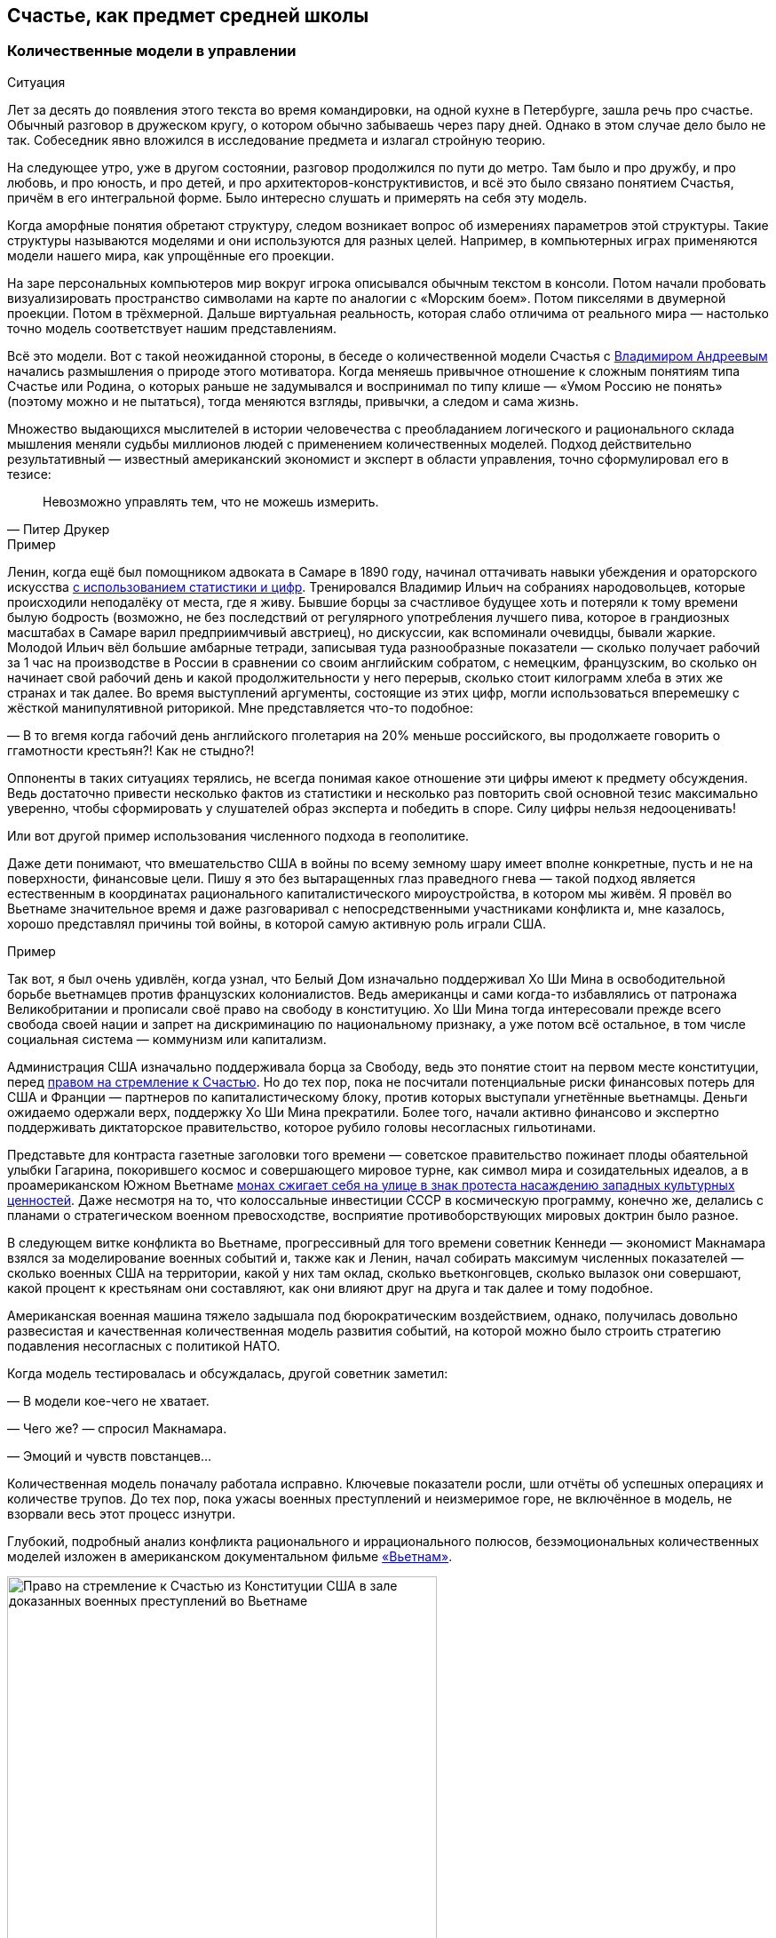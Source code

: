 == Счастье, как предмет средней школы
:description: Количественная модель Счастья повышает осознанность. И лучше начинать её применение уже в школьном возрасте.

[#models_in_history]
=== Количественные модели в управлении

[sidebar]
.Ситуация
****
Лет за десять до появления этого текста во время командировки, на одной кухне в Петербурге, зашла речь про счастье.
Обычный разговор в дружеском кругу, о котором обычно забываешь через пару дней.
Однако в этом случае дело было не так.
Собеседник явно вложился в исследование предмета и излагал стройную теорию.

На следующее утро, уже в другом состоянии, разговор продолжился по пути до метро.
Там было и про дружбу, и про любовь, и про юность, и про детей, и про архитекторов-конструктивистов, и всё это было связано понятием Счастья, причём в его интегральной форме.
Было интересно слушать и примерять на себя эту модель.
****

Когда аморфные понятия обретают структуру, следом возникает вопрос об измерениях параметров этой структуры.
Такие структуры называются моделями и они используются для разных целей.
Например, в компьютерных играх применяются модели нашего мира, как упрощённые его проекции.

На заре персональных компьютеров мир вокруг игрока описывался обычным текстом в консоли.
Потом начали пробовать визуализировать пространство символами на карте по аналогии с «Морским боем».
Потом пикселями в двумерной проекции.
Потом в трёхмерной.
Дальше виртуальная реальность, которая слабо отличима от реального мира — настолько точно модель соответствует нашим представлениям.

Всё это модели.
Вот с такой неожиданной стороны, в беседе о количественной модели Счастья с xref:p2-100-authors.adoc#andreevvs[Владимиром Андреевым] начались размышления о природе этого мотиватора.
Когда меняешь привычное отношение к сложным понятиям типа Счастье или Родина, о которых раньше не задумывался и воспринимал по типу клише — «Умом Россию не понять» (поэтому можно и не пытаться), тогда меняются взгляды, привычки, а следом и сама жизнь.

Множество выдающихся мыслителей в истории человечества с преобладанием логического и рационального склада мышления меняли судьбы миллионов людей с применением количественных моделей.
Подход действительно результативный — известный американский экономист и эксперт в области управления, точно сформулировал его в тезисе:

[quote,Питер Друкер]
____
Невозможно управлять тем, что не можешь измерить.
____

[sidebar]
.Пример
****
Ленин, когда ещё был помощником адвоката в Самаре в 1890 году, начинал оттачивать навыки убеждения и ораторского искусства https://www.livelib.ru/quote/47266667-lenin-lev-danilkin[с использованием статистики и цифр].
Тренировался Владимир Ильич на собраниях народовольцев, которые происходили неподалёку от места, где я живу.
Бывшие борцы за счастливое будущее хоть и потеряли к тому времени былую бодрость (возможно, не без последствий от регулярного употребления лучшего пива, которое в грандиозных масштабах в Самаре варил предприимчивый австриец), но дискуссии, как вспоминали очевидцы, бывали жаркие.
Молодой Ильич вёл большие амбарные тетради, записывая туда разнообразные показатели — сколько получает рабочий за 1 час на производстве в России в сравнении со своим английским собратом, с немецким, французским, во сколько он начинает свой рабочий день и какой продолжительности у него перерыв, сколько стоит килограмм хлеба в этих же странах и так далее.
Во время выступлений аргументы, состоящие из этих цифр, могли использоваться вперемешку с жёсткой манипулятивной риторикой.
Мне представляется что-то подобное:

— В то вгемя когда габочий день английского пголетария на 20% меньше российского, вы продолжаете говорить о ггамотности крестьян?!
Как не стыдно?!

Оппоненты в таких ситуациях терялись, не всегда понимая какое отношение эти цифры имеют к предмету обсуждения.
Ведь достаточно привести несколько фактов из статистики и несколько раз повторить свой основной тезис максимально уверенно, чтобы сформировать у слушателей образ эксперта и победить в споре.
Силу цифры нельзя недооценивать!
****

Или вот другой пример использования численного подхода в геополитике.

Даже дети понимают, что вмешательство США в войны по всему земному шару имеет вполне конкретные, пусть и не на поверхности, финансовые цели.
Пишу я это без вытаращенных глаз праведного гнева — такой подход является естественным в координатах рационального капиталистического мироустройства, в котором мы живём.
Я провёл во Вьетнаме значительное время и даже разговаривал с непосредственными участниками конфликта и, мне казалось, хорошо представлял причины той войны, в которой самую активную роль играли США.

[sidebar]
.Пример
****
Так вот, я был очень удивлён, когда узнал, что Белый Дом изначально поддерживал Хо Ши Мина в освободительной борьбе вьетнамцев против французских колониалистов.
Ведь американцы и сами когда-то избавлялись от патронажа Великобритании и прописали своё право на свободу в конституцию.
Хо Ши Мина тогда интересовали прежде всего свобода своей нации и запрет на дискриминацию по национальному признаку, а уже потом всё остальное, в том числе социальная система — коммунизм или капитализм.

Администрация США изначально поддерживала борца за Свободу, ведь это понятие стоит на первом месте конституции, перед xref:p1-050-country.adoc#happiness_in_russia[правом на стремление к Счастью].
Но до тех пор, пока не посчитали потенциальные риски финансовых потерь для США и Франции — партнеров по капиталистическому блоку, против которых выступали угнетённые вьетнамцы.
Деньги ожидаемо одержали верх, поддержку Хо Ши Мина прекратили.
Более того, начали активно финансово и экспертно поддерживать диктаторское правительство, которое рубило головы несогласных гильотинами.

Представьте для контраста газетные заголовки того времени — советское правительство пожинает плоды обаятельной улыбки Гагарина, покорившего космос и совершающего мировое турне, как символ мира и созидательных идеалов, а в проамериканском Южном Вьетнаме https://ru.wikipedia.org/wiki/Тхить_Куанг_Дык[монах сжигает себя на улице в знак протеста насаждению западных культурных ценностей].
Даже несмотря на то, что колоссальные инвестиции СССР в космическую программу, конечно же, делались с планами о стратегическом военном превосходстве, восприятие противоборствующих мировых доктрин было разное.

В следующем витке конфликта во Вьетнаме, прогрессивный для того времени советник Кеннеди — экономист Макнамара взялся за моделирование военных событий и, также как и Ленин, начал собирать максимум численных показателей — сколько военных США на территории, какой у них там оклад, сколько вьетконговцев, сколько вылазок они совершают, какой процент к крестьянам они составляют, как они влияют друг на друга и так далее и тому подобное.

Американская военная машина тяжело задышала под бюрократическим воздействием, однако, получилась довольно развесистая и качественная количественная модель развития событий, на которой можно было строить стратегию подавления несогласных с политикой НАТО.

Когда модель тестировалась и обсуждалась, другой советник заметил:

— В модели кое-чего не хватает.

— Чего же? — спросил Макнамара.

— Эмоций и чувств повстанцев...

Количественная модель поначалу работала исправно.
Ключевые показатели росли, шли отчёты об успешных операциях и количестве трупов.
До тех пор, пока ужасы военных преступлений и неизмеримое горе, не включённое в модель, не взорвали весь этот процесс изнутри.
****

Глубокий, подробный анализ конфликта рационального и иррационального полюсов, безэмоциональных количественных моделей изложен в американском документальном фильме https://www.kinopoisk.ru/series/775289/[«Вьетнам»].

.Право на стремление к Счастью из Конституции США в зале доказанных военных преступлений во Вьетнаме
image::usa.jpg[Право на стремление к Счастью из Конституции США в зале доказанных военных преступлений во Вьетнаме, width=75%]

И чтобы даже близко не повторять ошибок прошлого, хочется создать модель для управления своей жизнью и, возможно, общества, начав с главного.
С неизмеримого Счастья.
Объединить в себе Рациональное и Иррациональное начало.
Как логическое и естественное продолжение xref:p2-110-system.adoc[персональной системы ценностей предыдущей главы].

Сделать это открыто, с учётом множества разных взглядов, оценок, мнений и сценариев возможного использования.
Понимая, что модель является лишь ещё одним инструментом для принятия решений на жизненном пути.
Модель, в которой есть место для чувств, любви и чуда.

Следующая часть написана автором модели и стилистически отличается.

[#brief_happiness_model]
=== Модель «Счастья» в одной статье (xref:p2-100-authors.adoc#andreevvs[Владимир Андреев])

Говорить о Счастье «вообще» достаточно сложно, это очень обширная тема, которая за многовековую историю накопила огромное количество интерпретаций.
Для конструктивного обсуждения необходимо иметь «модель счастья», базирующуюся на определенных аксиомах, с которыми все участники обсуждения согласны.
Далее можно обсуждать качество модели, ее адекватность,способы практического применения и пр.
В качестве такой модели я бы предложил использовать модель, разработанную в конце 90-х, начале 2000-х годов, неформальной группой питерских исследователей под названием «Геймификация (игрофикация) жизни», которая на мой взгляд достаточно полна и вполне подходит в качестве рабочей гипотезы.

Базовые постулаты модели:

. В основе лежит идея, сформулированная еще Аристотелем в «Никомаховой этике», что Счастье — это категория, которая формулирует конечную цель любых человеческих устремлений.
Любая частная цель, является ее подцелью.
Счастье — самоцель жизни.
При этом мы не интерпретируем феноменологического содержания счастья, специфическое наполнение этой конечной цели может (и даже должно) быть абсолютно индивидуальным;
. Счастье (опять же, согласно Аристотеля и развивающего эту тему Даниэля Канемана) имеет два очень разных проявления или фактора.
Сиюминутное или «ситуативное счастье» в моменте: «Я сейчас абсолютно счастлив» (гедонистический аспект или счастье испытывающего Я) — Experienced Wellbeing, и, «интегральное счастье» как нарратив — история жизни, набор фактов и устойчивых характеристик личности, которые могут характеризовать его жизнь как счастливую или наоборот: «Я прожил счастливую жизнь» (эвдемонический аспект, или счастье помнящего Я) — Remembering of Wellbeing.
Модель включает в себя анализ взаимовлияния этих факторов и их взаимную динамику.
. Оба фактора возможно оценить количественно.
Это обычно вызывает бурные возражения, но, если вдуматься, это вполне интуитивно понятно — мы всегда можем оценить, насколько нам хорошо-плохо в настоящий момент, и насколько наша жизнь в целом хороша-плоха в сравнении с идеалом.
Способы оценки уровня «Счастья», по сути, и являются содержанием или, если хотите, know-how модели.
Для того, чтобы подчеркнуть мерность факторов и конкретизировать предмет обсуждения, говоря про счастье мы всегда будем говорить либо про «ситуативный уровень счастья» (на сколько я счастлив в моменте) или про «интегральный уровень счастья» (на сколько я счастлив в целом, удовлетворен собой и обстоятельствами своей жизни).
При этом ситуативный и интегральный уровни Счастья очень часто не совпадают — мне может быть очень хорошо сейчас, в моменте, но в целом жизнь складывается не очень удовлетворительно или наоборот, сейчас я испытываю страдания, но в целом моя жизнь меня вполне устраивает.
. Мы разделяем воззрения авторов, так называемых, вертикальных моделей развития (Яна Гебстера, Абрахама Маслоу, Клера Уильяма Грейвза, Кена Уилбера и пр.) о том, что в процессе развития человек последовательно проходит через уровни, каждый из которых качественно отличается от предыдущих.
Переход между уровнями сопровождается «кризисом развития», который приводит к фундаментальному изменению основных принципов жизни и способов развития, и переходу на качественно иные стратегии поведения (например, кризис взросления приводит к радикально новой стратегии — самостоятельному целеполаганию и необходимости самообеспечения).

Далее очень краткое тезисное изложение сути модели:

Уровень ситуативного счастья достаточно точно, при наличии навыка и развитого эмоционального интеллекта, можно оценить по текущему эмоциональному состоянию.
На шкале от -10 — абсолютный страх, ужас, до +10 — блаженство.
Модель описывает структуру эмоционального разнообразия — базовых эмоций, их характерных паттернов и способ определения текущего эмоционального состояния.

Оценка уровня интегрального счастья гораздо более субъективна, так как связана с национальными, религиозными, социальными и прочими особенностями, в которой формируется личность.
Например, идеальный жизненный путь буддийского монаха и европейского предпринимателя будут радикально отличаться, но и тут можно выделить некоторые достаточно универсальные критерии:

* физическое и психическое здоровье человека, возможность формировать условия комфорта, способность испытывать положительные состояния в процессе физической активности и пр.;
* уровень социальных связей, друзья, семья и личное окружение человека, коммуникационные способности;
* работоспособность, продуктивность, профессиональные качества, личные достижения и успехи;
* умение управлять своими эмоциями и психологическое благополучие;
* интеллектуальные и творческие способности, степень их реализации;
* осознание собственных целей, видение жизненных перспектив, осознание и ощущение осмысленности жизни и личностная гармония;
* наличие любви и духовные характеристики, открытость личности.

Можно даже сформулировать несколько универсальных количественных характеристик, например:

* степень «авторства» в определении линии собственной жизни, процент количества решений о формировании обстоятельств жизни, которые человек принимает самостоятельно, и которые ему навязываются извне;
* уровень оптимизма — какую часть окружающего мира человек воспринимает позитивно;
* неплохой количественной оценкой интегрального счастья может служить уровень ассертивности и некоторые другие психологические характеристики личности.

Человек (по своей природе) стремится к максимально возможному ситуативному тону, предпочитая позитивные эмоциональные состояния, негативным.
Эволюционно система подкрепления мозга (reward system), которая ответственна за получение позитивных эмоций, настроена на поощрение поведения способствующего максимальному выживанию индивида, рода и вида в целом, то есть улучшению жизненной истории — повышению уровня интегрального счастья.
То есть, человек получает позитивные эмоции в моменты, способствующие повышению уровня интегрального счастья.
Мы не рассматриваем психические патологии, которые приводят к аберрациям в поведении.
Поощряются ситуации:

* удовлетворения физиологических потребностей и ситуаций улучшающих физическое состояние (физический уровень);
* общение, расширение социальных связей, дружба (социально-коммуникативный уровень);
* ситуации улучшения материального обеспечения, достижения, результативная деятельность (уровень реализации);
* исследовательское поведение, интерес, ситуации изменения ландшафта, богатство переживаний (эмоциональный уровень);
* узнавание нового, любые ситуации творчества, созидание нового (интеллектуально-творческий уровень);
* инсайты относительно своих целей, осознавание предназначения и значимости своей деятельности (уровень смысла);
* проявление любви, акты бескорыстия (духовный уровень).

Все эти направления деятельности способствуют как сиюминутному повышению уровня ситуативного счастья, так и улучшению жизненной истории — повышению уровня интегрального тона.
В описываемой модели мы выделяем эти семь уровней как семь базовых линии развития личности.

Природно, человек устроен очень гармонично, он получает позитивные эмоции при «правильном поведении», однако это касалось человека до возникновения развитой цивилизации.
Мозг эволюционирует очень медленно, и не успевает адаптироваться к радикальным изменениям.
Поэтому сегодня имеется огромное количество ситуаций, подкрепляемых психофизиологически (порождающих позитивные ощущения — ситуации высокого уровня ситуативного счастья), но не способствующих повышению уровня интегрально счастья.
Это:

* употребление наркотиков, алкоголя, табака и пр.
прямых внешних аналогов элементов формирующих состояния удовольствия в системе подкрепления;
* употребления высококалорийной, легкоусвояемой пищи, приводящие к ухудшению здоровья;
* охота за новыми и новыми впечатлениями и сокращение времени контролируемого внимания — информационные потоки социальных сетей типа твиттера и тик-тока;
* большое количество случайных неглубоких коммуникаций, не подкреплённых реальным опытом развития взаимодействия;
* высоко-адреналиновые развлечения, приводящие к адреналиновой зависимости и другие источники возникновения зависимостей и пр.

Все перечисленные способы получения «легкодоступной, короткой радости», создавая ощущение удовольствия, приводят к обратному эффекту — понижению уровня интегрального интегрального счастья (делают человека менее счастливым в длительной перспективе), в связи с чем современный человек вынужден тренировать дисциплину избегания подобных способов получения радости, что требует наличия сильной воли и глубокого контроля собственного поведения.
При соблюдении этих условий (избегании «дешевых удовольствий») можно сформулировать основную формулу Счастья следующим образом: чем больше мы получаем конструктивного удовольствия в жизни (повышаем ситуативный уровень счастья), тем выше наш уровень интегрального счастья.
Что на математическом языке означает: Уровень ситуативного счастья является производной от интегрального.
И, соответственно, уровень интегрального счастья является интегралом от ситуативного = чем быстрее повышается наш уровень интегрального счастья, тем большее удовольствие мы испытываем в моменте и наоборот, чем быстрее падает уровень интегрального счастья, тем негативнее переживаемые эмоции.

Природа восприятия счастья дифференциальна.
Мы испытываем позитивные эмоции не от высокого уровня интегрального счастья как такового, а именно от его повышения.
То есть, если наша жизнь достаточно счастлива (уровень интегрального счастья высокий), но ничего в ней не меняется, то мы не испытываем ощущения Счастья (уровень ситуативного счастья средний, а иногда и отрицательный).
Это подтверждается исследованиями, например, парадокс Истерлина показывает, что с определенного уровня повышение достатка перестает коррелировать с субъективным ощущением Счастья.
Попробуйте долго есть какую-то очень вкусную еду, через определенное время она перестанет вас радовать.
Таким образом для поддержания устойчивого ощущения Счастья (поддержки высокого уровня ситуативного счастья) необходимо не только тщательно следить за качеством получаемых удовольствий, но и НЕПРЕРЫВНО РАЗВИВАТЬСЯ.

Несколько парадоксальным в рамках данной модели выглядит период детства, который традиционно воспринимается как наиболее счастливый период жизни.
Ведь интегральный уровень счастья ребёнка (в соответствии с данными выше способами его оценки) достаточно невысокий.
Однако, детство — это период максимального развития, и скорость повышения уровня интегрального счастья увеличивается с максимальной скоростью.
То есть в детстве ситуации высокого уровня ситуативного тона (связанного с моментами развития) случаются максимально часто, что и создает субъективное ощущение почти непрерывного Счастья, особенно в воспоминаниях.

.Модель развития ПЭРЛ (Прогрессия Этапов Развития Личности) и структура мета-навыков
image::perl.png[Модель развития ПЭРЛ (Прогрессия Этапов Развития Личности) и структура мета-навыков]

Согласно вертикальным моделям, развитие в рамках одного уровня имеет потенциальный предел, без преодоления кризисов развития радикальный прогресс становится невозможным и человек начинает испытывать скуку.
Для непрерывного развития необходимо своевременно преодолевать кризисы развития и переходить на очередной уровень.
Модель включает восемь уровней и семь кризисов соответственно, каждый из которых характеризует количественную оценку уровня интегрального тона:

. Уровень «Беспомощности», на этом уровне ребенок полностью зависит от внешнего ухода, даже на уровне простейших физических действий, выходом из этого уровня является кризис «Самообслуживания», сенситивный период преодоления этого кризиса 2-3 года.
Уровень интегрального счастья на уровне беспомощности 0-5.
. Зависимость: на этом уровне ребёнок способен к самостоятельному физическому выживанию при наличии необходимых ресурсов (еды, одежды, тепла), но нуждается в опеке родителей при взаимодействии в социуме.
Кризис «Социализации», сенситивный период 4-7 лет, уровень тона 5-15.
Задержка на первых двух уровнях требует постоянной опеки, без которой человек не способен к самостоятельному выживанию.
. Подчинение: на этом уровне ребёнок способен вписываться в социальную структуру, но полностью зависит от группы и её лидеров, отсутствует способность к самостоятельному целеполаганию.
Кризис «Самостоятельности», сенситивный период 8-12 лет, уровень тона 15-25.
Задержка на этом уровне формирует личность, которая полностью зависит от управляющей группы и воли лидера, например, нижние уровни в иерархических структурах, с жестко формализованными правилами взаимодействия (авторитарные организации, секты, преступные группы и пр.).
. Необходимость: способность к самостоятельному выживанию и самоопределению в рамках стереотипов социальной группы.
На этом уровне пребывает большинство населения, особенность жизни на этом уровне заключается в восприятии практически любой активности как необходимости, для обеспечения «нормального» уровня существования, в рамках стандарта социального окружения.
На этом уровне закрепляется существенная часть населения.
Кризис «Интереса», сенситивный период 12-18 лет, уровень тона 25-40.
. Увлекающаяся личность: на этом уровне формируется проактивный интерес к жизни, увлечения, нетривиальное целеполагание, стремление к развитию, способность выйти за границы стереотипов социальной группы.
Типичный представитель студент старшего курса.
Наиболее социально активная, конструктивная и достаточно многочисленная часть населения.
Кризис «Интеграции», сенситивный период 28-45 лет, уровень тона 40-60.
. Интегрированная личность: обретение «своего дела», наличие собственного уникального жизненного проекта, концентрация на нём, выход за границы индивидуального целеполагания, лидерство.
Единицы процентов населения.
Кризис «Смысла», сенситивный период 45+ лет, уровень тона 60-80.
. Реализация Смысла: Экстериоризация личности, осознание смысла жизни и подчинение жизни процессу его реализации.
Лидеры мнений, духовные вожди, лучшие люди человечества.
Говорить про этот уровень достаточно сложно в силу отсутствия личного опыта общения с такого рода личностями.
Кризис «Просветление», сенситивный период ?
лет, уровень тона 80-95.
. Совершенство.
Абсолютное счастье.
Уровень просветлённого или святого в мировых религиях.
К сожалению, светские идеологии нам такого образа не нарисовали.
Ни формально описать признаки этого уровня, ни сформулировать условия перехода на него, мы, естественно, не готовы.

Предложенная модель позволяет достаточно быстро определить уровень интегрального счастья по ключевым стереотипам поведения человека.
Однако, необходимо учитывать индивидуальные генетические особенности, например, интенсивности работы дофаминовой подсистемы, или фонового уровня серотонина.
У людей с повышенными или заниженными характеристиками внешние проявления могут отличаться от типовых сценариев.

Итого: Счастье — это такой способ организации жизни, который позволяет обеспечить оптимальное развитие на протяжении всей жизни, на всех линиях развития, с учётом индивидуальных особенностей личности, своевременное преодоление кризиса развития и максимизации уровня ситуативного счастья в каждый момент как следствие.

Что делать?
Модель также содержит описание структуры мета-компетенций (Soft Skills), которые необходимы для преодоления соответствующего кризиса, на 7 базовых линиях развития и соответствующих видах интеллекта: физического, коммуникативно-социального, интеллекта реализации, эмоционального, творческого, интеллекта целостности и духовного интеллекта.
А также достаточно проработанную методику преодоления кризиса «Интеграции» — ключевого кризиса, преодоление которого открывает бесконечные перспективы дальнейшего развития для взрослого человека.

Описанная модель не является законченным, окончательно оформленным комплексом знаний, а является лишь началом, задающим рамки дальнейшего развития идей о формировании среды, которая обеспечит внятную и достаточно проработанную структуру и методики повышения тона для всех желающих идти по этому пути.

[#model_in_practice]
=== Практическое применение (xref:p2-100-authors.adoc#serpo[Сергей Поляков])

Подробнее ознакомиться с моделью можно в одноимённой https://www.livelib.ru/work/1008288064-model-kolichestvennoj-otsenki-urovnya-schastya-vladimir-andreev[книге Владимира Андреева].
Она бесплатная и общедоступная.
Автору можно задать https://t.me/bongiozzo_discussion[уточняющие вопросы в Telegram группе].

Даже без практического применения модели в информационных системах периодически вспоминать о ней и визуализировать в своём сознании, для меня лично, было полезно и влияло на мой образ жизни.

Когда модель уже присутствует в сознании, к ней всё чаще возвращаешься, появляется осознанность: «А на каком уровне я нахожусь?
Испытывал ли я моменты счастья, присущие этому уровню?
Можно ли увеличить их количество?»
Начинаешь чаще подмечать: «Вот сейчас был момент настоящего счастья!»
И даже пытаешься его оценить :-)

Лучше осознаёшь xref:p1-030-time.adoc#awareness_and_addictions[влияние зависимостей от модификаторов состояния].
Спустя пару дней после бурной вечеринки, представляя свой график эмоционального тона до, во время и после, наглядно видно — какой был изначально настрой и почему?
Как ты собирал моменты счастья и было ли это Счастьем?
Сколько ты терял этих моментов после?

Возможно, эта модель — наиболее действенный инструмент для взвешенного ведения диалога в совсем сложных ситуациях, где раньше согласие было найти затруднительно.

Можно порассуждать с взрослеющими детьми о том, какие модели поведения дают на протяжении жизни больше моментов счастья высокого уровня.
Темы могут быть совершенно разные — от «залипания» в гаджетах до непростых вопросов, поднимаемых современным обществом, как xref:p1-030-time.adoc#new_system_of_principles[однополые отношения].
Можно прикидывать графики недели, года, десятилетий, не уходя в неочевидные для подростков догмы.
Не передавливая строящееся сознание собственными эмоциями.
При этом повышая осознанность и сокращая риски возможных манипуляций.

В домовых чатах и разговорах с соседями можно в разной форме задаваться вопросом — у кого моментов счастья будет больше за год?
У тех, кто вкладывается в свой дом сам, или у тех, кто ищет виноватых?

Понимаешь, что особенный прилив ощущается не в постоянном нахождении на высоком уровне тона (плато), а именно в моменты его роста.
А это означает, что без периодических упадков в моральном настрое не будет новых моментов Счастья.
И не стоит так уж клеймить себя за временные слабости.

Упал — встань и иди дальше.
Так и должно быть.

В моей жизни уже произошли тысячи моментов счастья, которые я начал систематизировать, и если не случится чего-то непредвиденного — надеюсь, будут случаться дальше.
Интеграл по эмоциональному тону растёт, а значит и жизнь становится счастливее :-)

Чаще начинаешь задумываться о грядущих вызовах.
Кризис «Интеграции» мне, как будто бы, удалось пройти благодаря тому, что занимаюсь своим любимым делом, созданием информационных систем, всю жизнь.
Считаю, что xref:p1-020-call.adoc#frequent_happiness[следую своему Призванию].

Но и кризис «Смысла», надеюсь, в какой-то момент отступит благодаря https://www.livelib.ru/review/4226059-skazat-zhizni-da-psiholog-v-kontslagere-sbornik-viktor-frankl[прочтению книг с ответом на этот вопрос], работе с собой.
А также процессу коллективного создания этого текста.
Буквально, испытываю удовольствие и моменты тихого счастья от его написания.

[#happiness_in_school]
=== Счастье, как предмет средней школы

Разбор природы ситуативного тона счастья с визуализацией количественной модели может оказаться доходчивее для подростков, чем занудное морализаторство, которому нет доверия.
Дети, которые уже прошли через кризис «Социализации» и «Самостоятельности» и знают о существовании грядущих кризисов себя почувствуют в своей тарелке — это же понятный процесс «прокачки персонажа», извините, развития уровня героя в компьютерной игре.
Кризисы как «боссы» уже заранее известны, навыки для их прохождения расписаны.
Ради каких бонусов этим заниматься — тоже понятно.
Все хотят быть счастливыми.
Не видел детей, которые хотели бы быть несчастными.
Всё понятно — можно учиться осознанности и прокачиваться.

На людей с определённым типом мышления такой подход, а ещё лучше — предмет в школе, может оказать куда более сильное воздействие, чем занудные предупреждения о вреде алкоголя или картинки-пугалки на пачках сигарет.
Эти подходы зачастую имеют обратный эффект с закреплением моментов счастья от бунта Плохого Парня (или Плохой Девочки).
Думается, что когда подросток разобрал ощущения от уже знакомых ему моментов счастья и причин их возникновения, пропустил их через себя и начал пробовать задавать себе важные вопросы, вероятно, рисков в будущем у него станет меньше.
Совсем глупым быть не круто.
Как минимум, хорошо бы избежать закрепления физиологических зависимостей до завершения формирования организма.

[sidebar]
.Ситуация
****
Моему 12-летнему сыну вполне «зашла» https://www.livelib.ru/review/4050400-ponyatnaya-filosofiya-s-peterom-ekbergom-i-svenom-nurdkvistom-peter-ekberg[книга «Понятная философия»], где детей учат задаваться важными вопросами, например, о Счастье как о Смысле жизни.
После прочтения с ним вполне стало возможным обсуждать действительно серьёзные темы.

Во время совместных поездок семьёй любим слушать аудиокниги.
Уже после «Понятной философии» поехали на машине в Питер из Самары и слушали https://www.livelib.ru/review/4201003-chto-delat-esli-2-prodolzhenie-polyubivshejsya-i-ochen-poleznoj-knigi-lyudmila-petranovskaya[практическое пособие осознанности для детей «Что делать, если...2»].
Юморная и мега полезная книга.
Мне было особенно интересно для каждой главы, после обозначения темы, ставить книгу на паузу и слушать мнения детей о том, «Что делать?», а потом уже включать разъяснения психолога и сравнивать.

Было очень здорово — настоящее счастье!
****

[#saints_in_russia]
=== Просветлённые люди Новой Истории в России

Обозначенные на 8-м уровне святые дают максимально высокий ориентир развития личности.
Наверняка образ просветлённого человека у каждого будет свой, у меня таких, скорее, не было изначально.
Понятно, что выше над ними только Духовный Идеал.
Для православных — образ Христа, для мусульман — Аллах, единый Бог, буддистами приготовлен набор готовых практик достижения баланса и просветления (нирваны), атеистам — сложнее всего.
xref:p1-020-call.adoc#mbti_personalities[Думается, что отношение к идеалам зависит от психотипа].
Хотя xref:p2-110-system.adoc#finding_god[окружение, в котором родился и живёшь], имеет самое критическое значение.

Видится, что у христиан есть преимущество в этой модели Пути Этапов Развития Личности.
Фора состоит в том, что каждый уже изначально создан по образу и подобию идеала.
И нужно лишь постоянно отчищаться от вредного внешнего воздействия.
Достигнуть идеала, 99%, не получится, но вокруг нас достаточно примеров, приблизившихся максимально.

Каким образом достигали просветления православные святые узнать xref:p2-110-system.adoc#noble_curiosity[любопытно].
Не в ветхозаветное время, а в новую историю последних 200 лет эти просветлённые люди жили в наших городах — в Сарове https://ru.wikipedia.org/wiki/Серафим_Саровский[Серафим Саровский], в Санкт-Петербурге https://ru.wikipedia.org/wiki/Иоанн_Кронштадтский[Иоанн Кронштадтский] и https://ru.wikipedia.org/wiki/Серафим_Вырицкий[Серафим Вырицкий].
Узнаёшь о глубоких, фундаментальных практиках поиска смысла и гармонии, которым следовали наши соотечественники — https://ru.wikipedia.org/wiki/Исихазм[Исихазм], https://ru.wikipedia.org/wiki/Аскеза[Аскетика].

Как минимум, любопытно о них узнать, даже если им не следовать.
Практически уверен, что русские больше слышали о буддизме, чем о существовании родных практик :-)

[#hidden_possibilities]
=== Сопротивляемость манипуляциям и скрытые возможности организма

Предположим, что навыки критического мышления и осознанности на предмете разбора состояния счастья в школе прошли.
Тогда уже можно переходить к более серьёзным вызовам, с которыми сталкивается наше поколение.
Эти же навыки помогут в моменте противостоять манипуляциям, которые будет всё легче запускать в цифровом обществе с лавинообразным развитием технологий генеративного искусственного интеллекта.
Есть практики такой защиты от внешнего вмешательства через повышение осознанности.
https://www.livelib.ru/quote/47052949-strategicheskaya-psihologiya-globalizatsii-psihologiya-chelovecheskogo-kapitala[Учить защищаться необходимо уже с детских лет, о чём писали эксперты практически 20 лет назад]:

[quote]
____
Сегодня ни государство, ни общество не могут защитить человека от разрушительного влияния искушений, которые неконтролируемо предоставляет всемирная паутина, жёлтая пресса, развитие химии наркотических веществ.

Только сам человек может это сделать, научившись регулировать, контролировать свои чувства и действия, управлять своим поведением и заниматься собственным воспитанием.

Именно этому надо учить в учебных заведениях, как когда-то учили ориентироваться в лесу, добывать огонь, избегать опасностей по запаху и шуму.

А всё это значит, что надо учить психологической технологии свободы с детских лет, чтобы уберечь и умножить человеческий капитал страны.
Свободный человек — человек, защищённый от искушений глобализации и извлекающий пользу из её возможностей.

Необходимо открыть юридическое право на свободу как психологию свободного поведения.
____

Развитие осознанности может не только защищать от манипуляций, но и помочь прочувствовать границы собственных возможностей и превосходить их — один из примеров можно видеть в фильме по реальным событиям https://www.kinopoisk.ru/film/1112295/[«Один вдох»].

Если предмета о природе Счастье в школе пока нет, то, на мой взгляд, его стоит сделать.

Главы в этой части текста должны иметь практический опыт, и моя жена решила поделиться своим изобретением, которое могло бы стать практическим занятием на уроке.

[#dragon_gadget]
=== Дракон Гад-Жет (xref:p2-100-authors.adoc#liu_la[Людмила Полякова])

Залипание в сетях и гаджетах у сына — сейчас самая активная ситуация у нас в доме, которая вызывает большую тревогу и противодействие с моей стороны как мамы.
Беседы, и ограничения, и попытки переключения на другие занятия — используется всё, но работает неэффективно: создает такую тягостную атмосферу какой-то вымученности, все устают от бесконечной борьбы.
Часто сын в ответ на наши нравоучения или обсуждения ситуации просто физически затыкает себе уши.
Все теории и концепции в его мире фантазий пока не приживаются.
Живя в мире мифов и супергероев, которые дерутся и побеждают, воображая сражения перед сном, сын не выдерживает такого объема занудства и разговоров с ним на языке как будто с другой планеты.
Он прекрасно понимает, что гаджеты плохо — пожирают время и мозги, а как справиться не знает и не справляется, разрываясь между чувством вины и острым желанием влезть в параллельный мир и отпустить контроль и нервы.
И когда в работе с коллегами я поняла, что мне самой понятнее и органичнее говорить о жизни и проблемах через метафоры и образы — я подумала, что общаться на важные темы с сыном надо на языке его мира.
Опредметить объект его страшных мучений и мощных удовольствий.

Тогда я придумала игру в Дракона.
Идея с нашими внутренними драконами не нова, но в свете интересов сына очень актуальна.
Гаджеты — это его дракон.
Он — воин.
Можно нарисовать своего Дракона, подумать, какой он.
А себе выбрать доспехи, придумать супер-способности.
И понять, как победить своего Дракона, какие сильные и слабые стороны у него.
Кто кого побеждает сегодня.
А потом перейти к более конструктивному взаимодействию — подружиться с ним, принять его, увидеть, зачем на самом деле нужен Дракон.
Пока рисуешь, можно, например, посмотреть ролики в сети о том, как рисовать самые мощные доспехи.
Это тоже наш Дракон с его положительными чертами.
Главное, чтобы эти догадки и открытия ребенок делал сам — его надо просто вести, просто быть помощником в пути.

.Дракон Гад-Жет
image::dragon_gadget.jpg[Дракон Гад-Жет, width=75%]

У сына получился дракон Гад-Жет.
Повесим картину на стенку, будем рассматривать, знакомиться.
Думаю, надо пойти нарисовать своих драконов и выбрать доспехи — посмотреть на них самой и показать сыну, что у меня все это тоже есть.

Есть большое количество альтернатив, как конвертировать зависимость от гаджетов во что-то созидательное, например, отдать в школу программирования.
Мой текст не про все в мире способы решения этой задачи/проблемы (у всех по-разному), и не про самый эффективный тоже.
Это просто история о том, что можно с ребенком говорить на его языке, и не бояться ему сказать про своих тараканов.
Смысл в этом.
Это про общение ребёнка и родителя, про контакт.
Школа программирования, между тем — прекрасная идея.
Очень нужное место для подростка, когда для него сверстники становятся гораздо важнее родителей.
Это возможность сформировать правильное окружение, тот "бульон", которым он будет пропитываться.

[#draw_and_animate]
=== Нарисовать мультфильм (xref:p2-100-authors.adoc#serpo[Сергей Поляков])

От себя могу лишь добавить, что отбор игр (никаких шутеров), контроль времени на телефоне и компьютере был настроен изначально.

Но у сына есть друзья со своими приставками и телефонами.
Вокруг стоят колонки Алисы, оттягивающие внимание.
Какая-то смекалка собственная по обходу запретов.
И это неплохо.
Нет цели загнать ребёнка в жёсткий контроль и ограничения — пусть пробует разное и ищет.
Но хочется сформировать глубинное понимание — играя в шутер ты соревнуешься в убийстве виртуальных (пока) персонажей и нарабатываешь эти навыки.
Зачем?
Что дальше?
Стоит разобраться в ощущениях удовольствия от этого процесса.

Зависимости от алкоголя или никотина, вред от которых нам был очевиден, могут быть «цветочками» по сравнению с поведенческими зависимостями подрастающего поколения, которое напрямую удовлетворяет центр удовольствия, теряет уйму времени и мало что создаёт в реальности.

Каких-то рисков в том, чтобы ещё в школе начать всерьёз говорить о природе счастья и зависимостей, вводить количественные модели — я лично, не вижу.
Но хотелось бы, руководствуясь принципом «Не навреди», услышать мнения от людей с другим типом мышления.
Любые этические риски необходимо учесть и разработать наглядный материал для подготовки детей к осознанной счастливой жизни с целями в виде духовных идеалов xref:p2-110-system.adoc#polarization[без поляризации].

На мой взгляд отлично повышает осознанность https://www.kinopoisk.ru/film/645118/[мультфильм «Головоломка»], который дети тоже очень любят.
Базовые эмоции, их природа, зависимость друг от друга — великолепно преподнесено.
Хорошо бы создать забавный мультик про преодоление кризисов.
Хотя бы до 7-го.
Представить зависимости, которые подстерегают каждого и норовят стащить с пути.
Обыграть необходимые навыки, которые потребуются.
Главное — не сделать мульт занудным :-)

А может быть лучше сделать спектакль?
